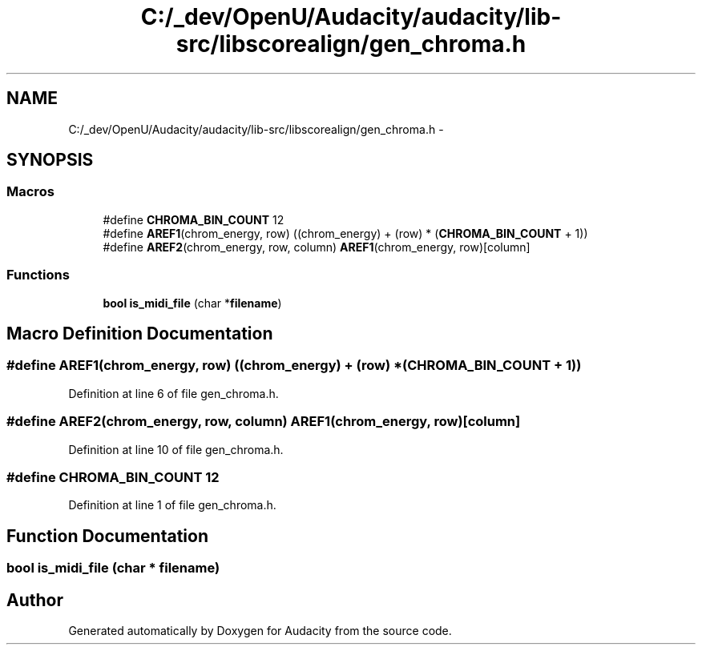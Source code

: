 .TH "C:/_dev/OpenU/Audacity/audacity/lib-src/libscorealign/gen_chroma.h" 3 "Thu Apr 28 2016" "Audacity" \" -*- nroff -*-
.ad l
.nh
.SH NAME
C:/_dev/OpenU/Audacity/audacity/lib-src/libscorealign/gen_chroma.h \- 
.SH SYNOPSIS
.br
.PP
.SS "Macros"

.in +1c
.ti -1c
.RI "#define \fBCHROMA_BIN_COUNT\fP   12"
.br
.ti -1c
.RI "#define \fBAREF1\fP(chrom_energy,  row)   ((chrom_energy) + (row) * (\fBCHROMA_BIN_COUNT\fP + 1))"
.br
.ti -1c
.RI "#define \fBAREF2\fP(chrom_energy,  row,  column)   \fBAREF1\fP(chrom_energy, row)[column]"
.br
.in -1c
.SS "Functions"

.in +1c
.ti -1c
.RI "\fBbool\fP \fBis_midi_file\fP (char *\fBfilename\fP)"
.br
.in -1c
.SH "Macro Definition Documentation"
.PP 
.SS "#define AREF1(chrom_energy, row)   ((chrom_energy) + (row) * (\fBCHROMA_BIN_COUNT\fP + 1))"

.PP
Definition at line 6 of file gen_chroma\&.h\&.
.SS "#define AREF2(chrom_energy, row, column)   \fBAREF1\fP(chrom_energy, row)[column]"

.PP
Definition at line 10 of file gen_chroma\&.h\&.
.SS "#define CHROMA_BIN_COUNT   12"

.PP
Definition at line 1 of file gen_chroma\&.h\&.
.SH "Function Documentation"
.PP 
.SS "\fBbool\fP is_midi_file (char * filename)"

.SH "Author"
.PP 
Generated automatically by Doxygen for Audacity from the source code\&.
